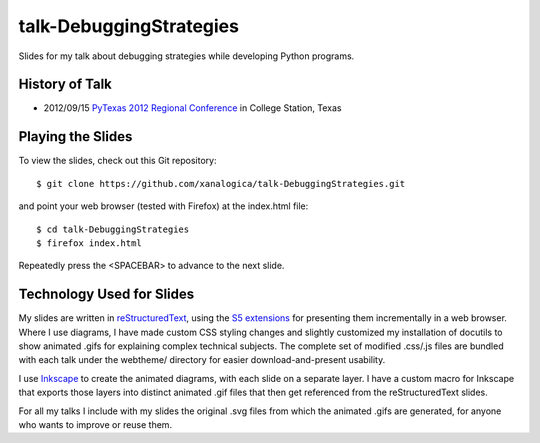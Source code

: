 talk-DebuggingStrategies
========================

Slides for my talk about debugging strategies while developing Python
programs.

History of Talk
---------------

* 2012/09/15 `PyTexas 2012 Regional Conference`_ in College Station, Texas

.. _PyTexas 2012 Regional Conference: http://www.youtube.com/watch?v=Xlz9Qwjn5Es&list=PLTjIzx6iy6PsunKpgkAffK1Bqda0K17cI&index=8


Playing the Slides
------------------

To view the slides, check out this Git repository:

::

  $ git clone https://github.com/xanalogica/talk-DebuggingStrategies.git

and point your web browser (tested with Firefox) at the index.html file:

::

  $ cd talk-DebuggingStrategies
  $ firefox index.html

Repeatedly press the <SPACEBAR> to advance to the next slide.


Technology Used for Slides
--------------------------

My slides are written in reStructuredText_, using the S5_ extensions_ for
presenting them incrementally in a web browser.  Where I use diagrams, I have
made custom CSS styling changes and slightly customized my installation of
docutils to show animated .gifs for explaining complex technical subjects.
The complete set of modified .css/.js files are bundled with each talk under
the webtheme/ directory for easier download-and-present usability.

I use Inkscape_ to create the animated diagrams, with each slide on a separate
layer.  I have a custom macro for Inkscape that exports those layers into
distinct animated .gif files that then get referenced from the
reStructuredText slides.

For all my talks I include with my slides the original .svg files from which
the animated .gifs are generated, for anyone who wants to improve or reuse
them.


.. _reStructuredText: http://docutils.sourceforge.net/rst.html
.. _S5: http://meyerweb.com/eric/tools/s5/
.. _extensions: http://docutils.sourceforge.net/docs/user/slide-shows.html
.. _Inkscape: http://inkscape.org/
